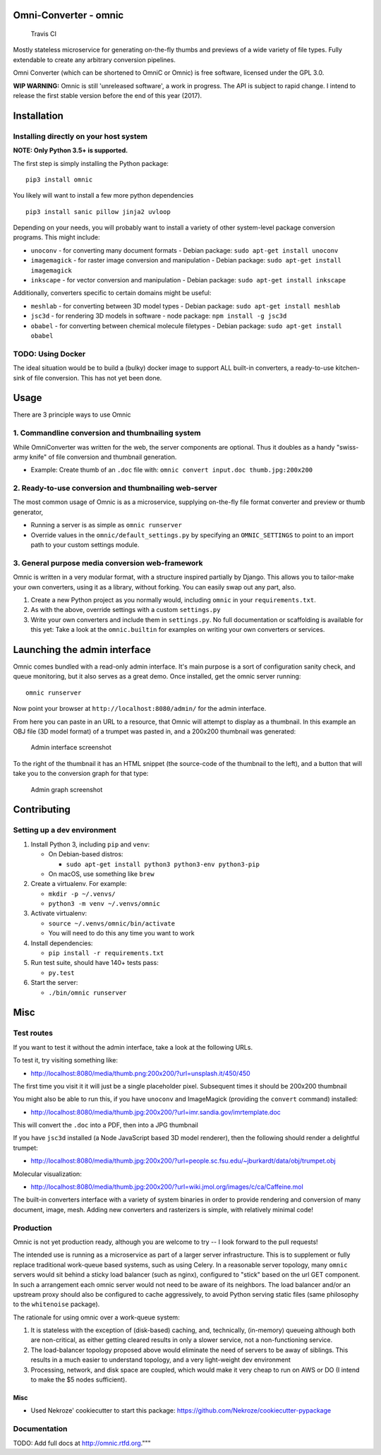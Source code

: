 Omni-Converter - omnic
======================

.. figure:: https://travis-ci.org/michaelpb/omnic.svg?branch=master
   :alt: Travis CI

   Travis CI

Mostly stateless microservice for generating on-the-fly thumbs and
previews of a wide variety of file types. Fully extendable to create any
arbitrary conversion pipelines.

Omni Converter (which can be shortened to OmniC or Omnic) is free
software, licensed under the GPL 3.0.

**WIP WARNING:** Omnic is still 'unreleased software', a work in
progress. The API is subject to rapid change. I intend to release the
first stable version before the end of this year (2017).

Installation
============

Installing directly on your host system
---------------------------------------

**NOTE: Only Python 3.5+ is supported.**

The first step is simply installing the Python package:

::

    pip3 install omnic

You likely will want to install a few more python dependencies

::

    pip3 install sanic pillow jinja2 uvloop

Depending on your needs, you will probably want to install a variety of
other system-level package conversion programs. This might include:

-  ``unoconv`` - for converting many document formats - Debian package:
   ``sudo apt-get install unoconv``
-  ``imagemagick`` - for raster image conversion and manipulation -
   Debian package: ``sudo apt-get install imagemagick``
-  ``inkscape`` - for vector conversion and manipulation - Debian
   package: ``sudo apt-get install inkscape``

Additionally, converters specific to certain domains might be useful:

-  ``meshlab`` - for converting between 3D model types - Debian package:
   ``sudo apt-get install meshlab``
-  ``jsc3d`` - for rendering 3D models in software - node package:
   ``npm install -g jsc3d``
-  ``obabel`` - for converting between chemical molecule filetypes -
   Debian package: ``sudo apt-get install obabel``

TODO: Using Docker
------------------

The ideal situation would be to build a (bulky) docker image to support
ALL built-in converters, a ready-to-use kitchen-sink of file conversion.
This has not yet been done.

Usage
=====

There are 3 principle ways to use Omnic

1. Commandline conversion and thumbnailing system
-------------------------------------------------

While OmniConverter was written for the web, the server components are
optional. Thus it doubles as a handy "swiss-army knife" of file
conversion and thumbnail generation.

-  Example: Create thumb of an ``.doc`` file with:
   ``omnic convert input.doc thumb.jpg:200x200``

2. Ready-to-use conversion and thumbnailing web-server
------------------------------------------------------

The most common usage of Omnic is as a microservice, supplying
on-the-fly file format converter and preview or thumb generator,

-  Running a server is as simple as ``omnic runserver``

-  Override values in the ``omnic/default_settings.py`` by specifying an
   ``OMNIC_SETTINGS`` to point to an import path to your custom settings
   module.

3. General purpose media conversion web-framework
-------------------------------------------------

Omnic is written in a very modular format, with a structure inspired
partially by Django. This allows you to tailor-make your own converters,
using it as a library, without forking. You can easily swap out any
part, also.

1. Create a new Python project as you normally would, including
   ``omnic`` in your ``requirements.txt``.

2. As with the above, override settings with a custom ``settings.py``

3. Write your own converters and include them in ``settings.py``. No
   full documentation or scaffolding is available for this yet: Take a
   look at the ``omnic.builtin`` for examples on writing your own
   converters or services.

Launching the admin interface
=============================

Omnic comes bundled with a read-only admin interface. It's main purpose
is a sort of configuration sanity check, and queue monitoring, but it
also serves as a great demo. Once installed, get the omnic server
running:

::

    omnic runserver

Now point your browser at ``http://localhost:8080/admin/`` for the admin
interface.

From here you can paste in an URL to a resource, that Omnic will attempt
to display as a thumbnail. In this example an OBJ file (3D model format)
of a trumpet was pasted in, and a 200x200 thumbnail was generated:

.. figure:: docs/images/admin_conversion_view.jpg
   :alt: Admin interface screenshot

   Admin interface screenshot

To the right of the thumbnail it has an HTML snippet (the source-code of
the thumbnail to the left), and a button that will take you to the
conversion graph for that type:

.. figure:: docs/images/admin_graph_view.jpg
   :alt: Admin graph screenshot

   Admin graph screenshot

Contributing
============

Setting up a dev environment
----------------------------

1. Install Python 3, including ``pip`` and ``venv``:

   -  On Debian-based distros:

      -  ``sudo apt-get install python3 python3-env python3-pip``

   -  On macOS, use something like ``brew``

2. Create a virtualenv. For example:

   -  ``mkdir -p ~/.venvs/``
   -  ``python3 -m venv ~/.venvs/omnic``

3. Activate virtualenv:

   -  ``source ~/.venvs/omnic/bin/activate``
   -  You will need to do this any time you want to work

4. Install dependencies:

   -  ``pip install -r requirements.txt``

5. Run test suite, should have 140+ tests pass:

   -  ``py.test``

6. Start the server:

   -  ``./bin/omnic runserver``

Misc
====

Test routes
-----------

If you want to test it without the admin interface, take a look at the
following URLs.

To test it, try visiting something like:

-  http://localhost:8080/media/thumb.png:200x200/?url=unsplash.it/450/450

The first time you visit it it will just be a single placeholder pixel.
Subsequent times it should be 200x200 thumbnail

You might also be able to run this, if you have ``unoconv`` and
ImageMagick (providing the ``convert`` command) installed:

-  http://localhost:8080/media/thumb.jpg:200x200/?url=imr.sandia.gov/imrtemplate.doc

This will convert the ``.doc`` into a PDF, then into a JPG thumbnail

If you have ``jsc3d`` installed (a Node JavaScript based 3D model
renderer), then the following should render a delightful trumpet:

-  http://localhost:8080/media/thumb.jpg:200x200/?url=people.sc.fsu.edu/~jburkardt/data/obj/trumpet.obj

Molecular visualization:

-  http://localhost:8080/media/thumb.jpg:200x200/?url=wiki.jmol.org/images/c/ca/Caffeine.mol

The built-in converters interface with a variety of system binaries in
order to provide rendering and conversion of many document, image, mesh.
Adding new converters and rasterizers is simple, with relatively minimal
code!

Production
----------

Omnic is not yet production ready, although you are welcome to try -- I
look forward to the pull requests!

The intended use is running as a microservice as part of a larger server
infrastructure. This is to supplement or fully replace traditional
work-queue based systems, such as using Celery. In a reasonable server
topology, many ``omnic`` servers would sit behind a sticky load balancer
(such as nginx), configured to "stick" based on the url GET component.
In such a arrangement each omnic server would not need to be aware of
its neighbors. The load balancer and/or an upstream proxy should also be
configured to cache aggressively, to avoid Python serving static files
(same philosophy to the ``whitenoise`` package).

The rationale for using omnic over a work-queue system:

1. It is stateless with the exception of (disk-based) caching, and,
   technically, (in-memory) queueing although both are non-critical, as
   either getting cleared results in only a slower service, not a
   non-functioning service.

2. The load-balancer topology proposed above would eliminate the need of
   servers to be away of siblings. This results in a much easier to
   understand topology, and a very light-weight dev environment

3. Processing, network, and disk space are coupled, which would make it
   very cheap to run on AWS or DO (I intend to make the $5 nodes
   sufficient).

Misc
~~~~

-  Used Nekroze' cookiecutter to start this package: https://github.com/Nekroze/cookiecutter-pypackage

Documentation
-------------

TODO: Add full docs at http://omnic.rtfd.org."""

